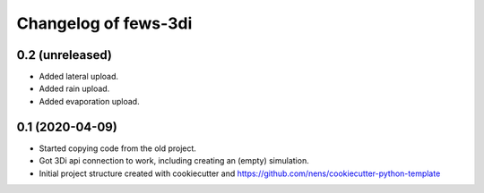 Changelog of fews-3di
===================================================


0.2 (unreleased)
----------------

- Added lateral upload.

- Added rain upload.

- Added evaporation upload.


0.1 (2020-04-09)
----------------

- Started copying code from the old project.

- Got 3Di api connection to work, including creating an (empty) simulation.

- Initial project structure created with cookiecutter and
  https://github.com/nens/cookiecutter-python-template
